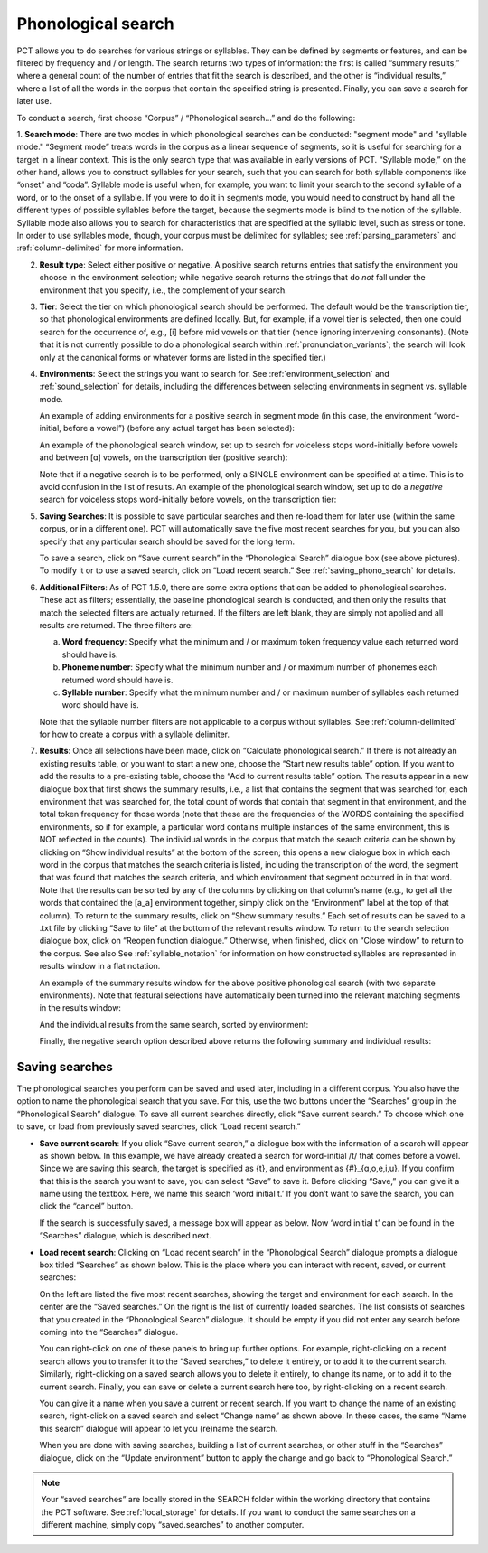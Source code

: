 .. _phonological_search:

*******************
Phonological search
*******************

PCT allows you to do searches for various strings or syllables. They can be defined by segments or features, and can be filtered by frequency and / or length.
The search returns two types of information: the first is called “summary results,” where a general count
of the number of entries that fit the search is described, and the other is “individual results,” where
a list of all the words in the corpus that contain the specified string is presented. Finally, you can save a search for later use.

To conduct a search, first choose “Corpus” / “Phonological search...”
and do the following:

1. **Search mode**: There are two modes in which phonological searches can be conducted: "segment mode" and "syllable mode."
“Segment mode” treats words in the corpus as a linear sequence of segments, so it is useful for
searching for a target in a linear context. This is the only search type that was available
in early versions of PCT. “Syllable mode,” on the other hand, allows you to construct syllables for your search,
such that you can search for both syllable components like “onset” and “coda”. Syllable mode is useful
when, for example, you want to limit your search to the second syllable of a word, or to the onset of a syllable.
If you were to do it in segments mode, you would need to construct by hand all the different types of possible syllables before
the target, because the segments mode is blind to the notion of the syllable. Syllable mode also allows you to search
for characteristics that are specified at the syllabic level, such as stress or tone. In order to use syllables mode, though,
your corpus must be delimited for syllables; see :ref:`parsing_parameters` and :ref:`column-delimited` for more information.

2. **Result type**: Select either positive or negative. A positive search returns entries
   that satisfy the environment you choose in the environment selection; while negative search
   returns the strings that do *not* fall under the environment that you specify, i.e., the complement
   of your search.

3. **Tier**: Select the tier on which phonological search should be performed.
   The default would be the transcription tier, so that phonological
   environments are defined locally. But, for example, if a vowel tier
   is selected, then one could search for the occurrence of, e.g., [i]
   before mid vowels on that tier (hence ignoring intervening consonants). (Note that it is not currently possible to do a phonological search within :ref:`pronunciation_variants`; the search will look only at the canonical forms or whatever forms are listed in the specified tier.)

4. **Environments**: Select the strings you want to search for. See :ref:`environment_selection` and :ref:`sound_selection` for details, including the differences between selecting environments in segment vs. syllable mode.

   An example of adding environments for a positive search in segment mode (in this case, the environment “word-initial,
   before a vowel”) (before any actual target has been selected):

   .. image:: static/phonosearchenvironment.png
      :width: 100%
      :align: center

   An example of the phonological search window, set up to search for voiceless stops word-initially before vowels
   and between [ɑ] vowels, on the transcription tier (positive search):

   .. image:: static/phonosearchenvironment2.png
      :width: 100%
      :align: center

   Note that if a negative search is to be performed, only a SINGLE environment can be specified at a time. This is to avoid confusion in the list of results.  An example of the phonological search window, set up to do a *negative* search for voiceless stops word-initially before vowels, on the transcription tier:

   .. image:: static/phonosearchenvironment3.png
      :width: 100%
      :align: center

5. **Saving Searches**: It is possible to save particular searches and then re-load them for later use (within the same
   corpus, or in a different one). PCT will automatically save the five most recent searches for you, but you can also
   specify that any particular search should be saved for the long term.

   To save a search, click on “Save current search” in the “Phonological Search” dialogue box (see above pictures).
   To modify it or to use a saved search, click on “Load recent search.” See :ref:`saving_phono_search` for details.

6. **Additional Filters**: As of PCT 1.5.0, there are some extra options that can be added to phonological searches. These act as filters; essentially, the baseline phonological search is conducted, and then only the results that match the selected filters are actually returned. If the filters are left blank, they are simply not applied and all results are returned. The three filters are:

   a. **Word frequency**: Specify what the minimum and / or maximum token frequency value each returned word should have is.
   
   b. **Phoneme number**: Specify what the minimum number and / or maximum number of phonemes each returned word should have is.
   
   c. **Syllable number**: Specify what the minimum number and / or maximum number of syllables each returned word should have is.
   
   
   Note that the syllable number filters are not applicable to a corpus without syllables. See :ref:`column-delimited` for how to create a corpus with a syllable delimiter.

7. **Results**: Once all selections have been made, click on “Calculate
   phonological search.” If there is not already an existing results table,
   or you want to start a new one, choose the “Start new results table”
   option. If you want to add the results to a pre-existing table, choose
   the “Add to current results table” option. The results appear in a new
   dialogue box that first shows the summary results, i.e., a list that
   contains the segment that was searched for, each environment that was
   searched for, the total count of words that contain that segment in that
   environment, and the total token frequency for those words (note that
   these are the frequencies of the WORDS containing the specified environments,
   so if for example, a particular word contains multiple instances of the same
   environment, this is NOT reflected in the counts). The individual words in
   the corpus that match the search criteria can be shown by clicking on “Show
   individual results” at the bottom of the screen; this opens a new dialogue
   box in which each word in the corpus that matches the search criteria is
   listed, including the transcription of the word, the segment that was found
   that matches the search criteria, and which environment that segment
   occurred in in that word. Note that the results can be sorted by any of
   the columns by clicking on that column’s name (e.g., to get all the words
   that contained the [a_a] environment together, simply click on the “Environment”
   label at the top of that column). To return to the summary results, click on
   “Show summary results.” Each set of results can be saved to a .txt file by
   clicking “Save to file” at the bottom of the relevant results window. To
   return to the search selection dialogue box, click on “Reopen function dialogue.”
   Otherwise, when finished, click on “Close window” to return to the corpus. See also See :ref:`syllable_notation` for information on how constructed syllables are represented in results window in a flat notation.

   An example of the summary results window for the above positive phonological search (with two separate environments). Note that featural selections have automatically been turned into the relevant matching segments in the results window:

   .. image:: static/phonosearchsummary.png
      :width: 90%
      :align: center

   And the individual results from the same search, sorted by environment:

   .. image:: static/phonosearchindividual.png
      :width: 90%
      :align: center

   Finally, the negative search option described above returns the following summary and individual results:

   .. image:: static/phonosearchsummarynegative.png
      :width: 90%
      :align: center
      
   .. image:: static/phonosearchindividualnegative.png
      :width: 90%
      :align: center


.. _saving_phono_search:

Saving searches
===============

The phonological searches you perform can be saved and used later, including in a different corpus.
You also have the option to name the phonological search that you save. For this, use the two buttons
under the “Searches” group in the “Phonological Search” dialogue. To save all current searches directly,
click “Save current search.” To choose which one to save, or load from previously saved searches,
click “Load recent search.”

* **Save current search**: If you click “Save current search,” a dialogue box with the information of a search will
  appear as shown below. In this example, we have already created a search for word-initial /t/ that comes before a vowel.
  Since we are saving this search, the target is specified as {t}, and environment as {#}_{ɑ,o,e,i,u}.
  If you confirm that this is the search you want to save, you can select “Save” to save it.
  Before clicking “Save,” you can give it a name using the textbox. Here, we name this search ‘word initial t.’
  If you don’t want to save the search, you can click the “cancel” button.

  .. image:: static/savingphonosearch1.png
     :width: 90%
     :align: center

  If the search is successfully saved, a message box will appear as below. Now ‘word initial t’
  can be found in the “Searches” dialogue, which is described next.

  .. image:: static/savingphonosearch2.png
     :width: 30%
     :align: center

* **Load recent search**: Clicking on “Load recent search” in the “Phonological Search” dialogue prompts a dialogue box titled
  “Searches” as shown below. This is the place where you can interact with recent, saved, or current searches:

  .. image:: static/phonosearchsaved.png
     :width: 90%
     :align: center


  On the left are listed the five most recent searches, showing the target and environment for each search.
  In the center are the “Saved searches.” On the right is the list of currently loaded searches. The list consists
  of searches that you created in the “Phonological Search” dialogue. It should be empty if you did not
  enter any search before coming into the “Searches” dialogue.

  You can right-click on one of these panels to bring up further options. For example, right-clicking on a
  recent search allows you to transfer it to the “Saved searches,” to delete it entirely, or to add it to the
  current search. Similarly, right-clicking on a saved search allows you to delete it entirely, to change its name,
  or to add it to the current search. Finally, you can save or delete a current search here too, by right-clicking
  on a recent search.

  .. image:: static/phonosearchsaved2.png
     :width: 90%
     :align: center

  You can give it a name when you save a current or recent search. If you want to change the name of an existing
  search, right-click on a saved search and select “Change name” as shown above. In these cases, the same
  “Name this search” dialogue will appear to let you (re)name the search.

  When you are done with saving searches, building a list of current searches, or other stuff in the “Searches”
  dialogue, click on the “Update environment” button to apply the change and go back to “Phonological Search.”

.. note:: Your “saved searches” are locally stored in the SEARCH folder within the working directory that contains
   the PCT software. See :ref:`local_storage` for details. If you want to conduct the same searches on a different machine,
   simply copy “saved.searches” to another computer.
